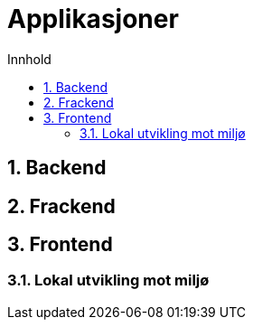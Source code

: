 :sectnums:
:sectanchors:
:toc: left
:toclevels: 2
:toc-title: Innhold
:icons: font

= Applikasjoner

== Backend

// TODO

== Frackend

// TODO

== Frontend

// TODO

=== Lokal utvikling mot miljø

// TODO
